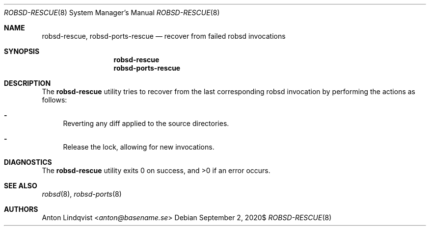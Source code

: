 .Dd $Mdocdate: September 2 2020$
.Dt ROBSD-RESCUE 8
.Os
.Sh NAME
.Nm robsd-rescue ,
.Nm robsd-ports-rescue
.Nd recover from failed robsd invocations
.Sh SYNOPSIS
.Nm robsd-rescue
.Nm robsd-ports-rescue
.Sh DESCRIPTION
The
.Nm
utility tries to recover from the last corresponding robsd invocation by
performing the actions as follows:
.Bl -dash
.It
Reverting any diff applied to the source directories.
.It
Release the lock, allowing for new invocations.
.El
.Sh DIAGNOSTICS
.Ex -std
.Sh SEE ALSO
.Xr robsd 8 ,
.Xr robsd-ports 8
.Sh AUTHORS
.An Anton Lindqvist Aq Mt anton@basename.se
